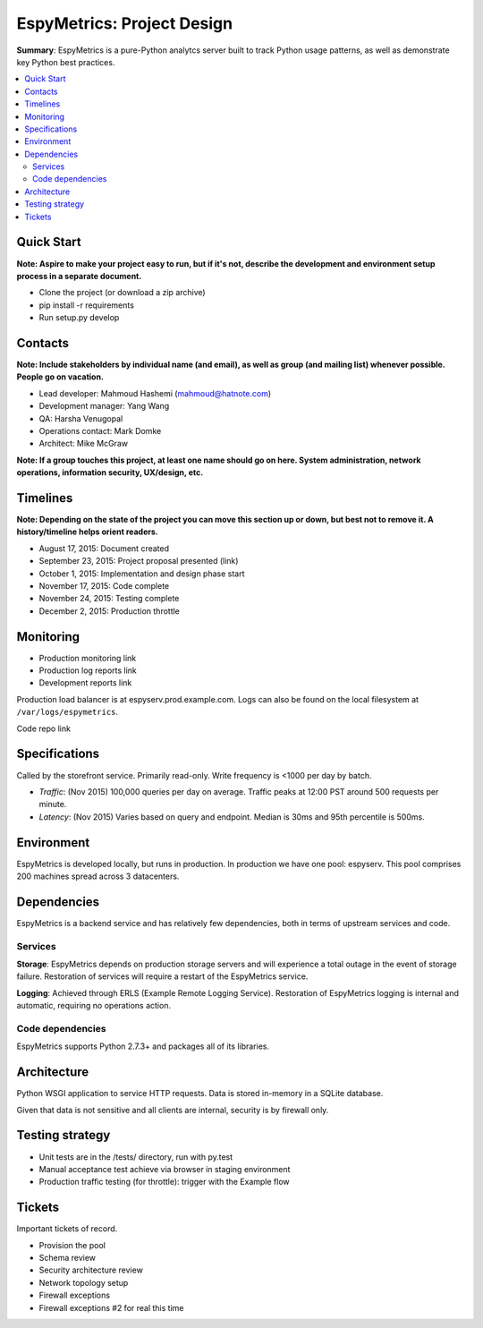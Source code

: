 EspyMetrics: Project Design
===========================

**Summary**: EspyMetrics is a pure-Python analytcs server built to track Python usage patterns, as well as demonstrate key Python best practices.

.. contents::
   :depth: 2
   :backlinks: top
   :local:

Quick Start
-----------

**Note: Aspire to make your project easy to run, but if it's not, describe the development and environment setup process in a separate document.**

* Clone the project (or download a zip archive)
* pip install -r requirements
* Run setup.py develop

Contacts
--------

**Note: Include stakeholders by individual name (and email), as well as group (and mailing list) whenever possible. People go on vacation.**

* Lead developer: Mahmoud Hashemi (mahmoud@hatnote.com)
* Development manager: Yang Wang
* QA: Harsha Venugopal
* Operations contact: Mark Domke
* Architect: Mike McGraw

**Note: If a group touches this project, at least one name should go on here. System administration, network operations, information security, UX/design, etc.**

Timelines
---------

**Note: Depending on the state of the project you can move this section up or down, but best not to remove it. A history/timeline helps orient readers.**

* August 17, 2015: Document created
* September 23, 2015: Project proposal presented (link)
* October 1, 2015: Implementation and design phase start
* November 17, 2015: Code complete
* November 24, 2015: Testing complete
* December 2, 2015: Production throttle

Monitoring
----------

* Production monitoring link
* Production log reports link

* Development reports link

Production load balancer is at espyserv.prod.example.com. Logs can
also be found on the local filesystem at ``/var/logs/espymetrics``.

Code repo link

Specifications
--------------

Called by the storefront service. Primarily read-only. Write frequency
is <1000 per day by batch.

* *Traffic*: (Nov 2015) 100,000 queries per day on average. Traffic peaks at
  12:00 PST around 500 requests per minute.
* *Latency*: (Nov 2015) Varies based on query and endpoint. Median is 30ms and
  95th percentile is 500ms.

Environment
-----------

EspyMetrics is developed locally, but runs in production. In
production we have one pool: espyserv. This pool comprises 200
machines spread across 3 datacenters.

Dependencies
------------

EspyMetrics is a backend service and has relatively few dependencies, both
in terms of upstream services and code.

Services
~~~~~~~~

**Storage**: EspyMetrics depends on production storage servers and
will experience a total outage in the event of storage
failure. Restoration of services will require a restart of the EspyMetrics
service.

**Logging**: Achieved through ERLS (Example Remote Logging
Service). Restoration of EspyMetrics logging is internal and automatic,
requiring no operations action.

Code dependencies
~~~~~~~~~~~~~~~~~

EspyMetrics supports Python 2.7.3+ and packages all of its libraries.

Architecture
------------

Python WSGI application to service HTTP requests. Data is stored
in-memory in a SQLite database.

Given that data is not sensitive and all clients are internal,
security is by firewall only.

Testing strategy
----------------

* Unit tests are in the /tests/ directory, run with py.test
* Manual acceptance test achieve via browser in staging environment
* Production traffic testing (for throttle): trigger with the Example flow

Tickets
-------

Important tickets of record.

* Provision the pool
* Schema review
* Security architecture review
* Network topology setup
* Firewall exceptions
* Firewall exceptions #2 for real this time
